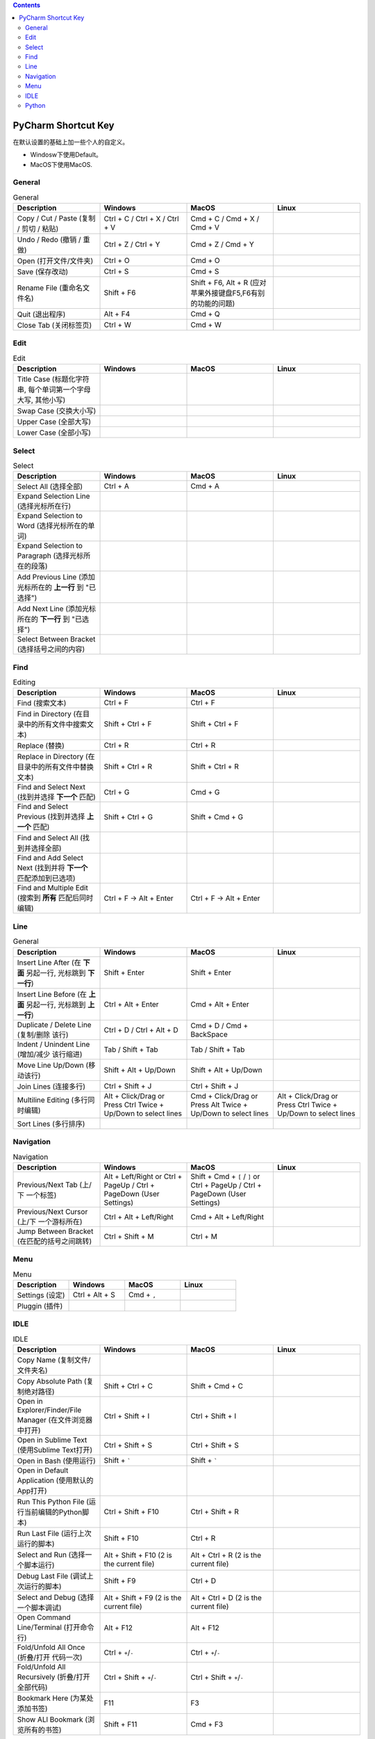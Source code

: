 .. contents::

PyCharm Shortcut Key
==============================================================================
在默认设置的基础上加一些个人的自定义。

- Windosw下使用Default。
- MacOS下使用MacOS.


General
------------------------------------------------------------------------------

.. list-table:: General
    :widths: 20 20 20 20
    :header-rows: 1

    * - Description
      - Windows
      - MacOS
      - Linux

    * - Copy / Cut / Paste (复制 / 剪切 / 粘贴)
      - Ctrl + C / Ctrl + X / Ctrl + V
      - Cmd + C / Cmd + X / Cmd + V
      -

    * - Undo / Redo (撤销 / 重做)
      - Ctrl + Z / Ctrl + Y
      - Cmd + Z / Cmd + Y
      -

    * - Open (打开文件/文件夹)
      - Ctrl + O
      - Cmd + O
      -

    * - Save (保存改动)
      - Ctrl + S
      - Cmd + S
      -

    * - Rename File (重命名文件名)
      - Shift + F6
      - Shift + F6, Alt + R (应对苹果外接键盘F5,F6有别的功能的问题)
      -

    * - Quit (退出程序)
      - Alt + F4
      - Cmd + Q
      -

    * - Close Tab (关闭标签页)
      - Ctrl + W
      - Cmd + W
      -


Edit
------------------------------------------------------------------------------

.. list-table:: Edit
    :widths: 20 20 20 20
    :header-rows: 1

    * - Description
      - Windows
      - MacOS
      - Linux

    * - Title Case (标题化字符串, 每个单词第一个字母大写, 其他小写)
      -
      -
      -

    * - Swap Case (交换大小写)
      -
      -
      -

    * - Upper Case (全部大写)
      -
      -
      -

    * - Lower Case (全部小写)
      -
      -
      -


Select
------------------------------------------------------------------------------

.. list-table:: Select
    :widths: 20 20 20 20
    :header-rows: 1

    * - Description
      - Windows
      - MacOS
      - Linux

    * - Select All (选择全部)
      - Ctrl + A
      - Cmd + A
      -

    * - Expand Selection Line (选择光标所在行)
      -
      -
      -

    * - Expand Selection to Word (选择光标所在的单词)
      -
      -
      -

    * - Expand Selection to Paragraph (选择光标所在的段落)
      -
      -
      -

    * - Add Previous Line (添加光标所在的 **上一行** 到 "已选择")
      -
      -
      -

    * - Add Next Line (添加光标所在的 **下一行** 到 "已选择")
      -
      -
      -

    * - Select Between Bracket (选择括号之间的内容)
      -
      -
      -


Find
------------------------------------------------------------------------------

.. list-table:: Editing
    :widths: 20 20 20 20
    :header-rows: 1

    * - Description
      - Windows
      - MacOS
      - Linux

    * - Find (搜索文本)
      - Ctrl + F
      - Ctrl + F
      -

    * - Find in Directory (在目录中的所有文件中搜索文本)
      - Shift + Ctrl + F
      - Shift + Ctrl + F
      -

    * - Replace (替换)
      - Ctrl + R
      - Ctrl + R
      -

    * - Replace in Directory (在目录中的所有文件中替换文本)
      - Shift + Ctrl + R
      - Shift + Ctrl + R
      -

    * - Find and Select Next (找到并选择 **下一个** 匹配)
      - Ctrl + G
      - Cmd + G
      -

    * - Find and Select Previous (找到并选择 **上一个** 匹配)
      - Shift + Ctrl + G
      - Shift + Cmd + G
      -

    * - Find and Select All (找到并选择全部)
      -
      -
      -

    * - Find and Add Select Next (找到并将 **下一个** 匹配添加到已选项)
      -
      -
      -

    * - Find and Multiple Edit (搜索到 **所有** 匹配后同时编辑)
      - Ctrl + F -> Alt + Enter
      - Ctrl + F -> Alt + Enter
      -


Line
------------------------------------------------------------------------------

.. list-table:: General
    :widths: 20 20 20 20
    :header-rows: 1

    * - Description
      - Windows
      - MacOS
      - Linux

    * - Insert Line After (在 **下面** 另起一行, 光标跳到 **下一行**)
      - Shift + Enter
      - Shift + Enter
      -

    * - Insert Line Before (在 **上面** 另起一行, 光标跳到 **上一行**)
      - Ctrl + Alt + Enter
      - Cmd + Alt + Enter
      -

    * - Duplicate / Delete Line (复制/删除 该行)
      - Ctrl + D / Ctrl + Alt + D
      - Cmd + D / Cmd + BackSpace
      -

    * - Indent / Unindent Line (增加/减少 该行缩进)
      - Tab / Shift + Tab
      - Tab / Shift + Tab
      -

    * - Move Line Up/Down (移动该行)
      - Shift + Alt + Up/Down
      - Shift + Alt + Up/Down
      -

    * - Join Lines (连接多行)
      - Ctrl + Shift + J
      - Ctrl + Shift + J
      -

    * - Multiline Editing (多行同时编辑)
      - Alt + Click/Drag or Press Ctrl Twice + Up/Down to select lines
      - Cmd + Click/Drag or Press Alt Twice + Up/Down to select lines
      - Alt + Click/Drag or Press Ctrl Twice + Up/Down to select lines

    * - Sort Lines (多行排序)
      -
      -
      -


Navigation
------------------------------------------------------------------------------

.. list-table:: Navigation
    :widths: 10 10 10 10
    :header-rows: 1

    * - Description
      - Windows
      - MacOS
      - Linux

    * - Previous/Next Tab (上/下 一个标签)
      - Alt + Left/Right or Ctrl + PageUp / Ctrl + PageDown (User Settings)
      - Shift + Cmd + ``[`` / ``]`` or Ctrl + PageUp / Ctrl + PageDown (User Settings)
      -

    * - Previous/Next Cursor (上/下 一个游标所在)
      - Ctrl + Alt + Left/Right
      - Cmd + Alt + Left/Right
      -

    * - Jump Between Bracket (在匹配的括号之间跳转)
      - Ctrl + Shift + M
      - Ctrl + M
      -


Menu
------------------------------------------------------------------------------

.. list-table:: Menu
    :widths: 20 20 20 20
    :header-rows: 1

    * - Description
      - Windows
      - MacOS
      - Linux

    * - Settings (设定)
      - Ctrl + Alt + S
      - Cmd + ``,``
      -

    * - Pluggin (插件)
      -
      -
      -


IDLE
------------------------------------------------------------------------------

.. list-table:: IDLE
    :widths: 20 20 20 20
    :header-rows: 1

    * - Description
      - Windows
      - MacOS
      - Linux

    * - Copy Name (复制文件/文件夹名)
      -
      -
      -

    * - Copy Absolute Path (复制绝对路径)
      - Shift + Ctrl + C
      - Shift + Cmd + C
      -

    * - Open in Explorer/Finder/File Manager (在文件浏览器中打开)
      - Ctrl + Shift + I
      - Ctrl + Shift + I
      -

    * - Open in Sublime Text (使用Sublime Text打开)
      - Ctrl + Shift + S
      - Ctrl + Shift + S
      -

    * - Open in Bash (使用运行)
      - Shift + `````
      - Shift + `````
      -

    * - Open in Default Application (使用默认的App打开)
      -
      -
      -

    * - Run This Python File (运行当前编辑的Python脚本)
      - Ctrl + Shift + F10
      - Ctrl + Shift + R
      -

    * - Run Last File (运行上次运行的脚本)
      - Shift + F10
      - Ctrl + R
      -

    * - Select and Run (选择一个脚本运行)
      - Alt + Shift + F10 (2 is the current file)
      - Alt + Ctrl + R (2 is the current file)
      -

    * - Debug Last File (调试上次运行的脚本)
      - Shift + F9
      - Ctrl + D
      -

    * - Select and Debug (选择一个脚本调试)
      - Alt + Shift + F9 (2 is the current file)
      - Alt + Ctrl + D (2 is the current file)
      -

    * - Open Command Line/Terminal (打开命令行)
      - Alt + F12
      - Alt + F12
      -

    * - Fold/Unfold All Once (折叠/打开 代码一次)
      - Ctrl + ``+``/``-``
      - Ctrl + ``+``/``-``
      -

    * - Fold/Unfold All Recursively (折叠/打开 全部代码)
      - Ctrl + Shift + ``+``/``-``
      - Ctrl + Shift + ``+``/``-``
      -

    * - Bookmark Here (为某处添加书签)
      - F11
      - F3
      -

    * - Show ALl Bookmark (浏览所有的书签)
      - Shift + F11
      - Cmd + F3
      -


Python
------------------------------------------------------------------------------

.. list-table:: Python
    :widths: 20 20 20 20
    :header-rows: 1

    * - Description
      - Windows
      - MacOS
      - Linux

    * - Comment/Uncomment (注释/取消注释)
      - Ctrl + ``/``
      - Ctrl + ``/``
      -

    * - Navigate to Previous/Next Method (上/下一个函数)
      - Alt + Up/Down
      - Ctrl + Up/Down (Has to disable MacOS's shortcut ``Mission Control`` and ``Application Window``)
      -

    * - Move Method/Class Up/Down (移动整个函数和类的位置)
      - Ctrl + Shift +
      - Shift + Cmd + Up/Down
      -

    * - Find Usage (在项目中查找用例)
      - Alt + F7
      - Alt + F7
      -

    * - Find Usage in File (在本文件中查找用例)
      - Ctrl + F7
      - Cmd + F7
      -

    * - Highlight Usage in File (高亮本文件中的所有用例)
      - Shift + Ctrl + F7
      - Shift + Cmd + F7
      -

    * - Go to Declaration (到第一次的声明处)
      - Ctrl + B
      - Cmd + B
      -

    * - Go to Implementation (到实现处, 可能有多个)
      - Ctrl + Alt + B
      - Cmd + Alt + B
      -

    * - View Definition (快速查看定义)
      - Ctrl + Shift + I
      - Alt + Space
      -

    * - View Document (快速查看文档)
      - Ctrl + Q
      - F1
      -

    * - Pep8 Reformat (Pep8风格化代码)
      - Ctrl + Alt + L
      - Cmd + Alt + L
      -

    * - Optimize Import (自动整理Import)
      - Ctrl + Alt + O
      - Ctrl + Alt + O
      -

    * - Rename Variable (重命名变量)
      - Shift + F6
      - Shift + F6, Alt + R (应对苹果外接键盘F5,F6有别的功能的问题)
      -
